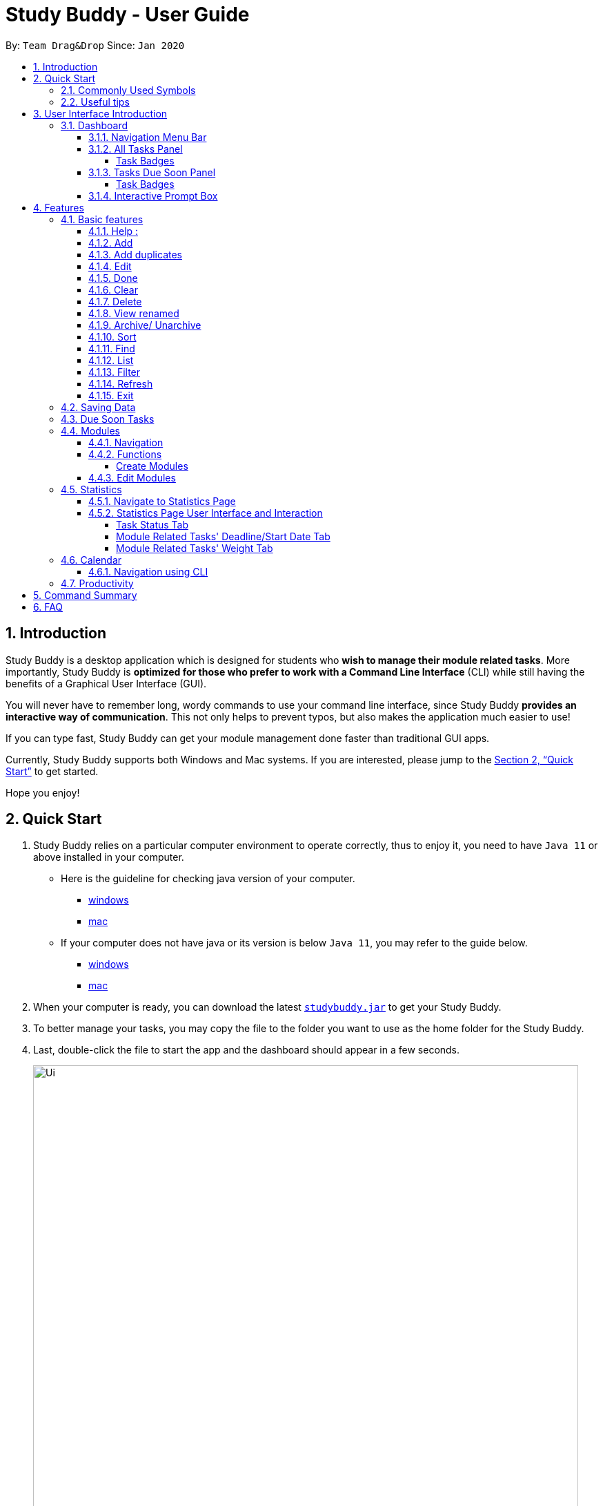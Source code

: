= Study Buddy - User Guide
:site-section: UserGuide
:toc:
:toclevels: 4
:bl: pass:[ +]
:toc-title:
:toc-placement: preamble
:sectnums:
:imagesDir: images
:stylesDir: stylesheets
:xrefstyle: full
:experimental:
ifdef::env-github[]
:tip-caption: :bulb:
:note-caption: :information_source:
:caution-caption: :fire:
:important-caption: :heavy_exclamation_mark:
endif::[]
:repoURL: https://github.com/AY1920S2-CS2103T-W16-3/main
:javaVersionURL_win: https://www.wikihow.com/Check-Your-Java-Version-in-the-Windows-Command-Line
:javaVersionURL_mac: https://www.wikihow.com/Check-Java-Version-on-a-Mac
:javaInstallURL_win: https://docs.oracle.com/en/java/javase/11/install/installation-jdk-microsoft-windows-platforms.html#GUID-C11500A9-252C-46FE-BB17-FC5A9528EAEB
:javaInstallURL_mac: https://docs.oracle.com/en/java/javase/11/install/installation-jdk-macos.html#GUID-2FE451B0-9572-4E38-A1A5-568B77B146DE
:jdk_bug_report: https://bugs.openjdk.java.net/browse/JDK-8198830

By: `Team Drag&Drop`      Since: `Jan 2020`

//updated by Souwmyaa
//tag::introduction[]
== Introduction

Study Buddy is a desktop application which is designed for students who *wish to manage their module related tasks*.
More importantly, Study Buddy is *optimized for those who prefer to work with a Command Line Interface* (CLI) while still having the benefits of a Graphical User Interface (GUI).

You will never have to remember long, wordy commands to use your command line interface, since
Study Buddy *provides an interactive way of communication*. This not only helps to prevent typos, but also makes the application much easier to use!

If you can type fast, Study Buddy can get your module management done faster than traditional GUI apps.

Currently, Study Buddy supports both Windows and Mac systems. If you are interested, please jump to the <<Quick Start>> to get started.

Hope you enjoy!
//end::introduction[]

//Start updated by Yuting
== Quick Start

. Study Buddy relies on a particular computer environment to operate correctly,
thus to enjoy it, you need to have `Java 11` or above installed in your computer.
- Here is the guideline for checking java version of your computer.
* link:{javaVersionURL_win}[windows]
* link:{javaVersionURL_mac}[mac]
- If your computer does not have java or its version is below `Java 11`,
you may refer to the guide below.
* link:{javaInstallURL_win}[windows]
* link:{javaInstallURL_mac}[mac]
. When your computer is ready, you can download the latest link:{repoURL}/releases[`studybuddy.jar`] to get your Study Buddy.
. To better manage your tasks, you may copy the file to the folder you want to use as the home folder for the Study Buddy.
. Last, double-click the file to start the app and the dashboard should appear in a few seconds.
+
image::Ui.png[width="790", align="center", title="Study Buddy Dashboard"]
+
. Jump to <<Dashboard>> to get more information about dashboard.
. To view a list of the available commands, you can key in *`help`* and click kbd:[Enter]. A more detailed description of our features is available in
<<Features>> of this document.
//End updated by Yuting


//updated by Souwmyaa
//tag::symbols[]
==== Commonly Used Symbols

[NOTE]
This symbol indicates something you should take note of.

[TIP]
This symbol indicates a tip that you could use.

[CAUTION]
This symbol indicates an aspect that should be used with caution.

[IMPORTANT]
This symbol indicates something to which we want to draw your attention.
//end::symbols[]

//updated by Souwmyaa
//tag::usefulTips[]
==== Useful tips

* You may need to adjust the size of the Study Buddy window when you launch it.
* The scroll bar on the right of the response box can be used to view the entire reply.
* At any point during the execution of a command, you can use `quit` to quit the command and start over/try a different command.
* Study Buddy will analyze your input and reply accordingly.
It utilizes an "interactive command prompt". (explained in each command's description under <<Features>>)
* In this document, kbd:[enter] indicates *the enter key on your keyboard*.
* In this document, *|* indicates an *alternative option* (i.e. A | B implies A or B).
* A task's *index number*, refers to the number displayed on the left of a task in *All Tasks Panel*. Note that the
index of the same task could be different after some commands, such as `filter`, `find` and `sort`.
//end::usefulTips[]


//Start updated by Yuting
== User Interface Introduction
Study Buddy makes use of color schemes and animations to enhance your user experience.

=== Dashboard
The *dashboard* is the landing page each time the application is launched. +
It consists of different components that can interact with you and provide you with meaningful information.

==== Navigation Menu Bar
The *menu bar* is located at the top of the dashboard and is primarily used for navigation.

image::dashboard/nav_bar.png[width="790", align="center", title = "Menu bar"]

==== All Tasks Panel

By default, the *All Tasks Panel* lists all unarchived task tasks with their detailed information in the order of creation date and time.

image::dashboard/all_tasks.png[width="600", align="center", title = "All Tasks Panel"]

===== Task Badges
To highlight `Module code`, `Task Type` and  `Task Status` of each task in the *All Tasks list* , we use *Badges*.

Module Badges::
* All in light steelblue.
* If the task is not related to any module, the Module Badges will be omitted.

Task Type Badges::
* Badges of different types are in different colours.

Task Status::
* Badges of different status types are in different colours.
* Tasks that are due within a week (i.e. 7 days) will be marked as `Due Soon`.
You may need to use the refresh command (<<Refresh>>) to refresh the status of all your tasks.

==== Tasks Due Soon Panel
The tasks that are due within a week (i.e. 7 days) will be listed here.
You can jump to <<Due Soon Tasks>> to get more details.

image::dashboard/due_soon.png[width="600", align="center", title = "Task Due Soon Panel"]

===== Task Badges
To highlight the `Weight & Module Code`,
`Time left for deadline` and  `Task Type` of each task in the *Tasks Due Soon Panel* , we use *Badges*.

Weight & Module Code::
* All in steelblue.
* Display the weight and module code of a task.

Time left for deadline::
* All in light orange.
* Display the time left for a tasks' deadline.
* More information please refer to <<Due Soon Tasks>>

Task Type Badges::
* Badges of different types are in different colors.

==== Interactive Prompt Box
The *Interactive Prompt Box* can be found at the bottom of the user interface.

To interact with Study Buddy, you can enter the desired command in the box with the words `Please enter your command here...`
and press kbd:[enter] to execute.

The reply from Study Buddy will be displayed in the box above.

image::dashboard/prompt_box.png[width="790", align="center", title = "Interactive Prompt Box"]

[NOTE]
To get more detailed information about how to use Study Buddy, please refer to <<Features>>.
//End updated by Yuting

[[Features]]

== Features
=== Basic features
==== Help :
This function displays a list of interactive commands that you can use.
It also provides a link to this document, (our user guide).

[TIP]
This is the command you should use if you are unsure of what to type for a certain command.

*Example:*

Say you have forgotten the format of a command and need some help.

Study Buddy provides a help command for your convenience!

To `help`:

. Initiate the command using keyword `help`
. Study Buddy should respond with:
+
image::basic/help/help_rep.png[width="790", align="center", title="Response to 'help'"]

[TIP]
Remember to scroll down to see the entire reply.

//Start updated by Yuting
==== Add
This command enables you to add a new task into Study Buddy.

- Through the interaction, task's details will be collected.
.. Required information: task name, task type, task deadline or duration
.. Optional information: module, task description, task weight, estimated number of hours needed
.. Input format requirement:
+
[cols="1,2,1", options="header"]
|===
|Information Type |Format Requirement| Example

|`MODULE CODE`
|2 or 3 letters + 4 digits + 1 letter (optional)
|CS2101, CS2103T, +
 LSM1101

|`INDEX NUMBER OF +
MODULE`
|Integer number
|1

|`TASK NAME`
|No more than 20 characters
|Demo presentation

|`INDEX NUMBER OF +
TASK TYPE`
|Integer number
|1

|`TASK DEADLINE +
OR DURATION`
| Different task types apply different date and time format

Deadline (for Assignment): +
`HH:mm dd/MM/yyyy`

Duration (for other task types): +
 `HH:mm dd/MM/yyyy-HH:mm dd/MM/yyyy` +

`HH -> hour, mm -> minutes, dd -> date, mm -> month,
yyyy -> year`
|Assignment: +
23:59 01/05/2020

Meeting: +
14:0 15/04/2020-16:0 15/04/2020

|`TASK DESCRIPTION`
|No more than 300 characters
|this is a valid description

|`TASK WEIGHT`
|Positive integer or float number from 0.0 to 100.0
|12.0

|`ESTIMATED NUMBER OF HOURS NEEDED`
|Positive integer or float number
|10.0
|===
+
.. Other constraints::
... The application does not allow you to enter a name that has special characters (any character that is not a letter in the alphabet).
... The application does not allow you to assign date time that has already passed to a task.
It must be a time in the future.
... For duration, the two dates should follow the order of `start date`-`end date`, the `end date` should
be later than `start date`.
... The total weight of tasks under the same module is capped at 100.0.
* Both `archived` and `not archived tasks` will be taken into consideration.
... All `index numbers` entered should be positive and within a valid range. (i.e When there is only 5 modules available, the valid module index number range is 1 to 5).
... The "Required Information" cannot be empty, on the other hand, you can press kbd:[enter] to skip the "Optional Information".
.. Adding duplicate tasks:
... Look at <<Add duplicates>> for more information.

To `add`:

. Initiate the command using keyword `add` + kbd:[enter].
. Study Buddy should start with asking module information with `a list of available modules` as:
+
image::basic/add/add_module.png[width="790", align="center", title="Reponse to 'add', asks for module"]
+
. You can link this task with a module by entering its `MODULE CODE` | `INDEX NUMBER OF MODULE` here
, or you can press kbd:[enter] to skip. Here we use "1" (CS2101) as an example.
. After the selection of module, Study Buddy should ask for the task name.
Here we use "new task" as an example.
. After entered the task's name and press kbd:[enter], Study Buddy should prompt for task type with the list of available types as:
+
image::basic/add/add_task_type.png[width="790", align="center", title="Asks for task's type"]
+
. You can use the `INDEX NUMBER` here to choose a task type. Here we use "1" (Assignment) as an example.
. After the selection of task type,
Study Buddy will prompt for new task's date-time information together with the type related date-time format (i.e. different task types support different date-time formats).
Here we use "14:00 04/05/2020" as an example.

. Next, Study Buddy should ask for the new task's description, and we use "new task description" as an example.
. Then, Study Buddy should ask for the new task's weight. Here we use "10" as an example.
. Next, Study Buddy will prompt for the estimated number of hours needed for this new task. Here we use "10" as an example.
. Once you specify the estimated time needed and press kbd:[enter],
Study Buddy should respond with the task details collected and ask for your confirmation to add the task as:
+
image::basic/add/add_task_info_1.png[width="790", align="center", title="Asks for user conformation to add a new task"]
+
image::basic/add/add_task_info_2.png[width="790", align="center", title="Task details collected"]
+
. Now, by pressing kbd:[enter] the new task will be added into your Study Buddy. Meanwhile, the *All Tasks Panel* will
update accordingly.  For this example, the panel should update as below.
+
image::basic/add/add_result.png[width="790", align="center", title="New task added"]

[TIP]
Remember, you can use `quit` command to quit at any step.
//End updated by Yuting


//updated by Souwmyaa
//tag::addDuplicates[]
==== Add duplicates
This command accounts for you adding duplicate tasks. When you attempt to add a duplicate, the name will be modified slightly so that you can differentiate them.

*Example:*

Say you have tried to add a task, you enter all the fields needed and at the end, you realise that you have already added this task.

Study Buddy lets you add duplicate tasks with a slight modification! So, now you can add the task and edit it as needed.

[NOTE]
A task is considered duplicate when the name, type, module, description, weightage, estimated time cost and deadline are the same.

To `add duplicates`:

. Follow the same steps as in <<Add>>, but enter a duplicate task.
. Study Buddy should respond with:
+
image::duplicate/addDuplicate.png[width="790", align="center", title="Reponse to adding a duplicate"]
+
. Type in `yes` if you would like to continue and `no` if you do not.
. If you type `yes` and press kbd:[enter]
. The Study Buddy should respond with:
+
image::duplicate/addDuplicate1.png[width="790", align="center", title="Response to adding duplicate"]
+
. As you can see in the snippet above, Study Buddy will append a number in brackets to the task name. This number corresponds to the number of times this task name has been duplicated.
+
[NOTE]
If you add two duplicates of a task (eg: task(1) and task(2)), and then delete task(1), when u try to duplicate it again, it will get added as task(3). The number will not reset to 2, because this is the third time you are attempting to duplicate.

.  If you choose to enter `no` at step 2, this is what you will see.
+
image::duplicate/addDuplicate2.png[width="790", align="center", title="Response to choosing not to add"]

[TIP]
You can view all tasks that have been auto-edited this way, using the <<View duplicates>>

[TIP]
Use the <<Edit>> to edit your duplicated tasks!
//end::addDuplicates[]

//Start updated by Yuting
==== Edit

This command is for you to edit an existing task.
To indicate the task you want to edit, you need to provide its index number.

*Example:*

Say when there are some typo in an existing task. You can use this command to edit as you wish.

====
*Constraints*

. Each new value entered will be checked under the same constrain of add command. More info you can refer from <<Add>>.
. When editing weight or module, the application will also make sure the total weight of related module's tasks will not overflow (i.e. exceed 100).
. You cannot edit a task to be a duplicate. i.e all the fields cannot be the same as a task that already exists.
====


To `edit`:

. Initiate the command using keyword `edit` + kbd:[enter].
. Study Buddy should start the task editing interaction by asking you the index number of the desired task. Here use "1" (Homework 1) as an example.
. When you specified the target task, Study Buddy should continue the interaction by prompting you
with the list of editable information. You can choose any of them via an index number. Here we use "2" (Task name) as an example.
+
image::basic/edit/edit_response_index.png[width="790", align="center", title="List of editable fields"]
+
. After you selected the field to edit, Study Buddy should asks you for the new value. For this
example, let's use "Updated Task" as the new task name.
. Once you specified the updated information and press kbd:[enter], the updated record will be
captured, and the *All Tasks Panel* will update automatically. For this example, the panel
should update as below.
+
image::basic/edit/edit_result.png[width="790", align="center", title="Task edited"]
//End updated by Yuting

==== Done
This command is for you to mark a task as *Finished*.

====
*Constraints*

. A *Finished* task cannot be marked as *Finished* again.
====


To `done`:

. Key in `done` and press kbd:[enter], you should get this prompt:
+
image::basic/done/done_index.png[width="790", align="center", title = "Asks for task index."]
+
. Now key in the index of the task you wish to complete.
+
. Press kbd:[enter] again to confirm your change.
+
image::basic/done/done_confirm.png[width="790", align="center", title = "Asks for confirmation"]

. Task set to `Finished` successfully! Note that the task in your task list has the tag `Finished`.
+
image::basic/done/done_result.png[width="790", align="center", title = "Done result"]

[NOTE]
You can choose to archive your completed task using the `archive` command. Check more details
from <<Archive/ Unarchive>>.

//updated by Souwmyaa
//tag::clear[]
==== Clear
This commands clears all data in the Study Buddy.

[CAUTION]
Be careful with this command! It will remove any data you may have entered into the Study Buddy and you cannot retrieve it.

*Example:*

Say you have finished a semester and would like to clear everything in your Study Buddy and start over.

You can always clear everything!

To `clear`:

. Initiate the command using keyword `clear`
. Study Buddy should respond with:
+
image::basic/clear/clear_confirm.png[width="790", align="center", title="Response to 'clear'"]
+
. Type yes and hit kbd:[enter] again to confirm
. Study Buddy has been cleared completely!
+
image::basic/clear/clear_result.png[width="790", align="center", title="View empty Study Buddy"]
+
. At step 2, if you choose to type no and hit kbd:[enter], this is what you will see.
+
image::basic/clear/clear_no_result.png[width="790", align="center", title="Response to no"]
//end::clear[]

//updated by Souwmyaa
//tag::delete[]
==== Delete
This commands deletes a task from the existing list, using the index provided by you.

[CAUTION]
Once a task is deleted, it cannot be retrieved. Use this command with caution!

*Example:*

After having added a task, you realise that there has been a change and you do not need to do that task anymore.

Study Buddy provides you an option to delete that task from the list!

To `delete`:

. Initiate the command using keyword `delete`
. Study Buddy should respond with:
+
image::basic/delete/delete_index.png[width="790", align="center", title="Response to 'delete'"]

. Type the index of the task you want to delete.
+
image::basic/delete/delete_confirm.png[width="790", align="center", title="Asks for confirmation"]
. Press kbd:[enter] again to confirm
. Task has been deleted! You will notice that the task at the index you selected has disappeared from the list of tasks.
+
image::basic/delete/delete_result.png[width="790", align="center", title="Updated All Tasks Panel"]
//end::delete[]

//updated by Souwmyaa
//tag::viewRenamed[]
==== View renamed
This commands filtered all renamed tasks in the list i.e tasks that have a number appended to their names.

*Example:*

Say you want to go back and edit all the renamed tasks in your list. Yet you do not want to scroll through the entire list to find them.

Study Buddy provides you an option to view all your renamed tasks in the list!

[CAUTION]
You will still need to navigate to the main list and use that index to perform any index based operations (eg: delete, edit etc)

To `view renamed`:

. Initiate the command using keyword `view renamed`
. Study Buddy should respond with:
+
image::basic/viewrenamed/viewRenamed1.png[width="790", align="center", title="Response to 'view renamed'"]

. Press kbd:[enter] again to confirm
. Renamed tasks have been filtered!
+
image::basic/viewrenamed/viewRenamed2.png[width="790", align="center", title="Updated list of renamed tasks"]

[TIP]
In order to navigate back to the main list, use <<List>>
//end::viewRenamed[]

==== Archive/ Unarchive
This commands stores the specified task into a separate list.

*Example:*

After a hard days work, you completed some tasks. You don't want them in your to-do list anymore, but you don't want to delete them; some of the information in the task card could still be useful.

You can always store them in an archive!

To `archive`:

. Initiate the command using keyword `archive`
. Study Buddy should respond with:
+
image::basic/archive/archive_index.png[width="790", align="center", title="Response to 'archive'"]
. Type the index of the task you want to archive, here use "1" (Leadership Presentation) as an example.
. Study Buddy will ask for your confirmation before archive the target task.
+
image::basic/archive/archive_confirm.png[width="790", align="center", title="Asks for confirmation"]
. Press kbd:[enter] again to confirm, the task will be archived and the user interface will update.
+
image::basic/archive/archive_result.png[width="790", align="center", title="Task is archived successfully"]
+
. You can view the archived task under the `StudyBuddy` -> `Archived Tasks` tab.
+
image::basic/archive/check_archive.png[width="790", align="center", title="Navigates to archived tasks"]
+
image::basic/archive/archive_list.png[width="790", align="center", title="Archived tasks"]

****
* To `unarchive` a task, and add it back to the main list, simply follow the same set of commands, but replace the `archive` keyword with `unarchive`
* Remember to use the index in the *Archived Task* instead of *All Tasks*
****

[NOTE]
If you attempt to unarchive a task that already exists in the main list, the name will automatically be appended with a number in order to avoid duplication.
This is done in the same way as <<Add duplicates>>

//Start updated by Yuting
[[Sort]]
==== Sort

This command is for you to reorder the task list in *All Tasks Panel*.
====
Currently you can sort tasks by their::
* Deadline / Task Start Date
* Task Name
* Creation Date & Time
====
*Example*

When you want to sort all your unarchived tasks by their deadline or start date,
you may utilize this command to achieve the desired order.

To `sort`:

. Initiate the command using keyword `sort` + kbd:[enter].
. Study Buddy should provide the list of sorting options as below，
and you can use the index number to select the desired sort.
Here we use `1` (Deadline / Task Start Date) as an example.
+
image::basic/sort/sort_term.png[width="790", align="center", title="Sorting options and the order of the tasks before sort"]
. After the selection, Study Buddy should ask for your confirmation to perform the reorder.
You can press kbd:[enter] again to confirm.
Meanwhile, the tasks in *All Tasks Panel* will be sorted accordingly.
+
image::basic/sort/sort_result.png[width="790", align="center", title="The order of the tasks after sort"]

[TIP]
The tasks in *All Tasks Panel* will not change back to the original order by itself. +
You can use `sort` -> `Creation Date & Time` to do so.
//End updated by Yuting

[[Find]]
==== Find

Finds tasks whose names contain any of the given keywords.

To `find` a task:

. Initiate the command with `find`.

. Study Buddy should respond with:
+
image::basic/find/find_keyword.png[width="790", align="center", title="Response to 'find'"]
+
. Enter the keyword that you want to search for, e.g. quiz, and press kbd:[enter] to confirm sorting.
. You have found a list of tasks that contain your keyword!
+
image::basic/find/find_result.png[width="790", align="center", title="Find result"]

****
* The search is case insensitive. e.g `homework` will match `Homework`
* The order of the keywords does not matter. e.g. `CS Homework` will match `Homework CS`
* Only the name is searched.
* Substrings will be matched e.g. `work` will match `Homework`
* Tasks matching at least one keyword will be returned (i.e. `OR` search). e.g. `CS Homework` can return `CS Quiz`,
`Reflection Homework`.
****

[IMPORTANT]
To navigate back to the always on display list of tasks, you can use the <<List>> function.

[[LIST]]
==== List

Oh no! How do I get the original list back after using `find`? Calm down and use the `list` command!
The `list` command lists all the tasks that have been created in StudyBuddy.

To use the `list` command:

. Initiate the command with `list`.

. Done! All your tasks are listed once again!
+
image::basic/list/list_result.png[width="790", align="center", title="List result"]

//updated by Souwmyaa
//tag::filter[]
[[Filter]]
==== Filter
This commands helps you filter your tasks by category. The two categories available are status and type.

[NOTE]
Note that Due Soon tasks are already filtered for you. Refer to <<Due Soon Tasks>>

[TIP]
To navigate back to your main list, check out <<List>>

*Example:*

Say you want to view a list of all your pending tasks.

Study Buddy provides an option to filter your list!

To `filter`:

. Initiate the command using keyword `filter`
. Study Buddy should respond with:
+
image::basic/filter/filter_term.png[width="790", align="center", title="Response to 'filter'"]

. Enter your choice. If you enter 1, you have chosen to filter by status.
+
image::basic/filter/filter_status.png[width="790", align="center", title="Response to filter by 'status'"]

. You can then proceed to choose what status type you would like to filter by. Here we have filtered by "Pending" as an example.
+
image::basic/filter/filter_status_result.png[width="790", align="center", title="Response to filter by status tag 'Pending'"]

. At point 3 above, if you enter 2 instead, you have chosen to filter by task types.
+
image::basic/filter/filter_type.png[width="790", align="center", title="Response to filter by task 'type'"]

. Once again, imagine your study buddy currently looks like Figure 30 above. (at point 4)

. You can then proceed to choose what task type you would like to filter by. Here we have filtered by "assignment" as an example.
+
image::basic/filter/filter_type_result.png[width="790", align="center", title="Response to filter by task type 'assignment'"]
//end::filter[]

//updated by Souwmyaa
//tag::refresh[]
[[Refresh]]
==== Refresh
This commands refreshes the list of tasks Due Soon as well as status tags.

[IMPORTANT]
Due soon list shows tasks due within the next week. Details are in <<Due Soon Tasks>>
[NOTE]
Status tags include information on the tasks' status, eg: pending, overdue etc.

*Example:*

Say you left Study Buddy open for a few days. When you come back, you notice that the time left for the deadline on the Due Soon tasks is not accurate.

You can refresh them!

[TIP]
Anytime you notice an inconsistency in time left/status, use this command!

To `refresh`:

. Say this is what Study Buddy looks like.
+
image::basic/refresh/refresh_before.png[width="790", align="center", title="Current state (needs to be refreshed)"]
+
Suppose you notice that the task "Homework 1" is still in pending status.

. Initiate the refresh command using keyword `refresh` and press kbd:[enter] to confirm the action.
. Tasks have been refreshed!
+
image::basic/refresh/refresh_result.png[width="790", align="center", title="Refreshed Study Buddy"]
+
You will notice that the overdue task has now moved out of the due soon list and has the updated status tag "overdue".
//end::refresh[]

[NOTE]
After 'refresh', the tasks in *All Tasks Panel* will be sorted by their deadline or start date.

//updated by Souwmyaa
//tag::exit[]
==== Exit
This command exits from Study Buddy.

[NOTE]
All your data will be saved and reloaded when you open the application later! You can find details about this in <<Saving Data>>

*Example:*

After working all day, you would like to close the application and have a good night's sleep.

You can always exit the application!

To `exit`:

. Initiate the command using keyword `bye`
. Study Buddy should respond with:
+
image::basic/exit/exit_confirm.png[width="790", align="center", title="Response to 'bye'"]
. Type 'yes' and press kbd:[enter] to exit, the Study Buddy window will close automatically.
. If instead, you type 'yes' and press kbd:[enter], this is what you will see,
+
image::basic/exit/exit_no.png[width="790", align="center", title="Response to 'no'"]

[NOTE]
You can still use `quit` to go back.
//end::exit[]

//updated by Souwmyaa
//tag::savingData[]
=== Saving Data

Study Buddy data is automatically saved in the hard disk after any command that changes the data.

There is no need to save manually.

When the application is closed and re-opened, you should be able to see all the data you have added previously!
//end::savingData[]

//updated by Souwmyaa
//tag::dueSoon[]
=== Due Soon Tasks

The Due Soon task list is always on display in your application under `Study Buddy` -> `All tasks`

It provides the following functionality:

. It displays your tasks that are due within the next week. (uses deadline you have provided)
+
image::duesoon/due_soon.png[width="790", align="center", title="Due Soon List"]

. It automatically sorts these tasks in an ascending order of deadlines.
+
image::duesoon/due_soon_sort.png[width="790", align="center", title="Due Soon List"]

. It automatically adds applicable tasks when you make changes to your main list, such as add (<<Add>>) or delete (<<Delete>>).

. It displays a tag with the time left to the deadline.
+
image::duesoon/due_soon_tag.png[width="790", align="center", title="Due Soon List"]

. It provides a <<Refresh>> function that allows you to refresh time/state of this list if needed.

[NOTE]
Time left is never displayed in days and minutes. Hence if the current time is 9:00 am on 01/04/2020 and the task deadline is 9:02 am on 02/04/2020, it will show time left as 1 day. (not 1 day and 2 minutes)

[NOTE]
Due soon list will never display finished tasks. eg: if you unarchive a completed task, it will not appear in the Due Soon list.
//end::dueSoon[]

=== Modules
The modules page organises your tasks into various modules.
By default (i.e, when there is no module created), the modules page shows the following:

. *Overview*. This tab shows all the modules you created.

. *No Module Allocated*. This tab shows the list of tasks that has not yet been allocated to any module. By default,
all tasks will show up here if you have not allocated any tasks to the modules.
+
image::module/module_show.png[width="790", align="center", title = "modules page"]

==== Navigation

Navigate to modules page::
. To navigate to the modules page, click on `Modules` -> `Show Modules` in the menu bar or press kbd:[F1] in your keyboard.
+
image::module/modules_show_module.png[width="790", align="center", title="Modules dropdown menu"]

Navigation in modules page::
. The clicking on the leftmost tab shows the `*Overview*` of all your modules. it displays the module's name and their code.
+
image::module/module_tab_1.png[width="790", align="center", title = "Module tab `Overview`"]

. The rightmost tab shows the list of task that has not been allocated to any modules.
+
image::module/module_tab_3.png[width="790", align="center", title = "Module tab `No Module Allocated`"]

. The tabs in the middle are modules that you have added to the modules page.
+
image::module/module_tab_2.png[width="790", align="center", title = "Module tab available modules"]

==== Functions
===== Create Modules
[TIP]
Study Buddy provides tow approaches for user to execute `create module` and `edit module` actions.

To start the interaction of creating a module, click on `Modules`-> `Create` in the menu bar. +
Alternatively, you can key in `create mods` into the input line.

image::module/module_nav_create.png[width="790", align="center", title = "Entry of module creation"]

====
*Constraints*

. *Module Name* +
The name of this module cannot be the same as any existing modules.

. *Module Code Format* +
.. The module code also need to be unique. +
.. The module code should have a 2-3 letter prefix, a 4-digit number, followed
by a single postfix.

* *Correct Module Code Examples* +
LSM1303 +
CS2040C +
IS1103 +
MA1521

* *Incorrect Module Code Examples* +
CSSS1234    - Prefix is too long +
C0001       - Prefix is too short +
ZZ12345     - number is more than 4 digits +
A1111XX     - Postfix is too long
====


To `Create Module`:

. Click on `Module` -> `Create` or key in `create mods`. A prompt will show up at the bottom of the screen.
+
image::module/module_create_name.png[width="790", align="center", title = "Asks for module name"]

. Key in the name of your module.Here we use "New Module" as an example.
Then Study Buddy will ask for the module code.
+
image::module/module_create_code.png[width="790", align="center", title = "Asks for module code"]
+
. Here we use "CSS1234" as an example.
+
image::module/module_create_confirm.png[width="790", align="center", title = "Asks for confirmation"]

. Press kbd:[enter] to confirm, and the module page will update accordingly.
+
image::module/module_create_result.png[width="790", align="center", title= "New Module with code CSS1234 created."]

Congratulations, you have added a module to your modules page!


==== Edit Modules

To start the interaction of editing a module, click on `Modules`-> `Edit` in the menu bar. +
Alternatively, you can key in `edit mods` into the input line.

image::module/module_nav_edit.png[width="790", align="center", title = "Entry of module edition"]

Study Buddy provides three module edition options.

Edit options::
* Change Module name.
* Change Module code.
* Delete Module.

====
*Constraints:*

. When choosing the module to edit, you need to provide a valid and existed module code.
. When entering the value of new module name or new module code, you need to provide a different valid value.
. The above "valid" judgment follows the same constraints as <<Create Modules>>.
====

To `Edit Module`:

. Click on `Module` -> `Edit` key in edit mods.
A prompt will show up to ask the module code of target module.
+
image::module/module_edit_code.png[width="790", align="center", title = "Asks for module mode"]

. Key in the code of the module that you want to edit. Here we use "CSS1234" as an example.
Then Study Buddy will ask for the edit option.
+
image::module/module_edit_option.png[width="790", align="center", title = "Asks for edit option"]

. Key in the index of your option.

.. "1" -> Change Module Name
+
Key in your new module name and press kbd:[enter] to confirm the edition. Here we use "Edited Module Name" as an example. +
The module page will update accordingly.
+
image::module/module_edit_name_result.png[width="790", align="center", title = "Module name edition result"]

.. "2" -> Change Module Code
+
Key in your new module code and press kbd:[enter] to confirm the edition. Here we use "LY3000" as an example. +
The module page will update accordingly.
+
image::module/module_edit_code_result.png[width="790", align="center", title = "Module code edition result"]
+
Module code changed!

.. "3" -> Delete Module
+
[CAUTION]
After successfully deleting a module, the related tasks will also be affected.
+
To delete the chosen module, you only need to press kbd:[enter] to confirmed the deletion.
To better showcase the behaviour of deletion, here we use "CS2103T" as an example.

... Before delete:
+
image::module/module_delete_before.png[width="790", align="center", title = 'Before delete']

... After delete: +
After successfully deleted target module, the module page will update accordingly and switch to
`Overview` page.
+
If you switch to `No Module Allocated` tab, you'll find the tasks affected by this deletion (i.e.
The tasks which belong to the deleted module).
+
image::module/module_delete_after.png[width="790", align="center",title = 'Checking the affected tasks']

//Start updated by Yuting
=== Statistics

With all the tasks and modules' information you entered,
Study Buddy can provide you with a real-time visualized statistics about:

- Task status
- Module related tasks' deadline/ start date
- Module related tasks' weight

It utilizes different types of charts to make the information more intuitive.
In addition, the chart is always updated in sync with your task records.
Especially when you execute commands such as
`add` `edit` `delete` `sort`  `find` `archive` `done` `list` and `clear`.

[TIP]
The colour theme will also change randomly, hope you enjoy :)

==== Navigate to Statistics Page
You can navigate to Statistics page by clicking the *Statistics* from the menu bar.

image::stats/stats_nav.png[width="790", align="center", title = "Entry of Statistics page"]

==== Statistics Page User Interface and Interaction
The left panel contains different charts for different statistics.
You can use the tabs circled in light orange to navigate.

When you click on a statistics chart,
the associated task records will be listed automatically in the right-side panel.

image::stats/stats_ui.png[width="790", align="center", title = "Statistics Page User Interface "]

===== Task Status Tab

Introduction::
This clickable *pie chart* compares the number of tasks in different statuses.
+
image::stats/stats_pie.png[width="790", align="center", title = "Task Status Chart"]

Clicking Action::
When you click on the chart,
all the tasks with the selected status will display on the right-side panel automatically.
+
Here is an example when you are clicking on the *Due Soon* portion.
+
* The part highlighted by light purple lines represents all your Due Soon tasks. When you are clicking on
it, all tasks with Due Soon status will be listed in the right-side panel.
+
You can refer to the screenshot below where the relevant information is highlighted for you.
+
image::stats/stats_pie_click.png[width="790", align="center", title = "Clicking on 'Due Soon' part"]

===== Module Related Tasks' Deadline/Start Date Tab

Introduction::
This clickable *area chart* summarizes the task deadlines or start dates for different modules.
+
image::stats/stats_area.png[width="790", align="center", title = "Module Related Tasks' Deadline/Start Date Chart"]
+
====
Chart Details::
. The *X-axis* represents a particular date.
. The *Y-axis* represents the number of tasks.
. The *area* (i.e. The triangles or quadrilaterals exclude their vertices) with the same background colour
represents the tasks under the same module.
. The *data point* (i.e. The vertices of the triangles or quadrilaterals) represents
tasks under a particular module, which will due or start on the same specific data.
. Tasks under different module have a different background colour.
. Only the tasks due or start within *the next 60 days* will display in both chart or right-side
panel.
. Since the colour of each module is translucent, "extra" colours may appear as a result of
data overlapping.
. When clicking on an overlapping area, only one layer's related records will be listed in the right-side panel.
====
Clicking Action::
After you click on the chart, the related task records will display on the right-side panel automatically.
+
Here are two different behaviours according to the place you click.

. *Click on data area*:
+
The tasks under a particular module will be listed in the right-side panel.
+
Here is an example when you are clicking on the area of module "CS2101".
+
* The parts highlighted using light purple lines represents the tasks under module "CS2101".
When you are clicking on those areas, the tasks under CS2101 and will due or start within
the next 60 days will display in the right-side panel.
+
You can refer to the screenshot below where the relevant information is highlighted for you.
+
image::stats/stats_area_click_area.png[width="790", align="center", title = "Clicking on the area of module 'CS2101'"]

. *Click on data point*:
+
The tasks under a particular module and will due or start on a specific date will be listed in the right-side panel.
+
Here is an example when you are clicking on the data point of tasks under module "CS2101" and
will due or start on 13/04/2020.
+
* The point circled in light purple is the data point you clicked. After you clicked on this point,
the tasks under module "CS2101" and will due or start on 13/04/2020 will display in the right-side panel.
+
You can refer to the screenshot below where the relevant information is highlighted for you.
+
image::stats/stats_click_point.png[width="790", align="center", title = "Clicking on the data point of module 'CS2101's tasks which will due or start on 13/04/2020"]

===== Module Related Tasks' Weight Tab
Introduction::
This clickable *stacked bar chart* compares the weight of different types of tasks in each module.
+
image::stats/stats_bar.png[width="790", align="center", title="Module Related Tasks' Weight Chart"]
+
====
Chart Details::
. The *X-axis* represents different modules.
. The *Y-axis* represents the weight-sum under the same module.
. The *blocks* in each bar represent the total weight of a particular task type.
. Different task type has a different background colour.
====
Clicking Action::
After you click on the chart,
the tasks under the selected module and type will display on the right-side panel automatically.
+
Here is an example when you are clicking on the block which represents the assignments of module "CS2101".
+
* The block highlighted using light purple lines represents the assignments of module "CS2101".
When you are clicking it, all assignments of module "CS2101" will show in the right-side panel.
+
You can refer to the screenshot below where the relevant information is highlighted for you.
+
image::stats/stats_bar_click.png[width="790", align="center", title="Clicking on the block of 'CS2101''s assignments"]

[NOTE]
As the data of charts are filled dynamically, thus it is possible that their labels can overlap together. +
This is an unfixed bug regarding the JDK which is caused by JavaFX chart off-sync. To get more information, you may refer to link:{jdk_bug_report}[here]. +
When this issue happens, you can use any command that can trigger chart updating to refresh the chart.
//End updated by Yuting


=== Calendar

====
*Constraints*

. The calendar GUI does not work well if the window size is set too small.
. You will not be able to navigate too far into the past/ future using CLI.

====
The calendar feature allows you to visualise your schedule by displaying the number of task you have for the month. This allows students to plan their time efficiently.

The calendar feature can be toggled by clicking `Calendar` from the menu bar.

image::calendar/calendar_init.png[width="790", align="center", title="calendar interface"]

* `Previous` and `Next` buttons can be used to navigate through previous and next months respectively. `Current month` button brings you to the current date, which is in a blue border.

* Clicking on any date will show you all tasks for that day. Keep in mind that the *Index* shown in this panel cannot be used for other commands.

image::calendar/calendar_click.png[width="790", align="center", title="calendar after clicking on a date"]

==== Navigation using CLI
Study buddy also allows you to navigate to any date in the `Calendar`.

. To initiate fast navigation, simply key in `calendar` into the input line.
. Study buddy will ask you for a date
+
image::calendar/Calendar_CLI_Date.png[width="790", align="center", title="Interactive prompt after keying in calendar"]
+
In this example, we entered `20/04/2020`.
. Input your date using the format shown and press kbd:[enter] once to proceed.
. Press kbd:[enter] again to confirm your command.

You will now see the calendar for your selected date as well as all the tasks on that day.

image::calendar/calendar_after_CLI.png[width="790", align="center", title="Successfully navigated calendar using CLI"]

=== Productivity

The productivity page shows insights related to your productivity over the past day, week and more.
By keeping tabs on your past productivity, you can improve your future productivity.
The productivity feature also gamifies your task management experience. Doing work has never been more fun!


.1. Daily Productivity Tab


To get started, click on the Productivity menu button.
The daily productivity tab records your the number of tasks you completed today.
You can set a daily goal for the number of tasks you want to complete using the command `goal`.
Completing your goal each day adds to your streak.

.2. Weekly Productivity Tab

On the weekly productivity tab, you can look back on your progress over the past week.
This tab displays information about your past productivity.


.3. Productivity Points Tab

You can go to this tab directly by clicking your Productivity Point count on the top right of the menu.
The Productivity Points tab displays your current Productivity Points (PP) and your progression.
You gain Productivity Points upon adding tasks, completing tasks, and using advanced features in StudyBuddy.
On the other hand, you lose Productivity Points when your tasks go Overdue.
Here are some examples of how to obtain Productivity Points in StudyBuddy:

.. Adding a task: _+1_

.. Completing a task: _+10_

.. Using advanced features; _+?_ (Explore StudyBuddy to find out!)

.. Letting a task go Overdue: _-1_

//updated by Souwmyaa
//tag::summary[]
[[Summary]]

== Command Summary
. add <<Add>>
. archive <<Archive/ Unarchive>>
. bye <<Exit>>
. clear <<Clear>>
. create mods <<Create Modules>>
. delete <<Delete>>
. view renamed <<View renamed>>
. done <<Done>>
. edit <<Edit>>
. filter <<Filter>>
. find <<Find>>
. help <<Help>>
. list <<List>>
. sort <<sort>>
. refresh <<refresh>>
//end::summary[]

== FAQ

*Q*: How do I transfer my data to another Computer? +
*A*: Install the app in the other computer and overwrite the empty data file it creates with the file that contains the data of your previous Study Buddy folder (should be under data -> taskList.json).

*Q*: How do I save my data? +
*A*: Study buddy saves your data automatically after every command.
